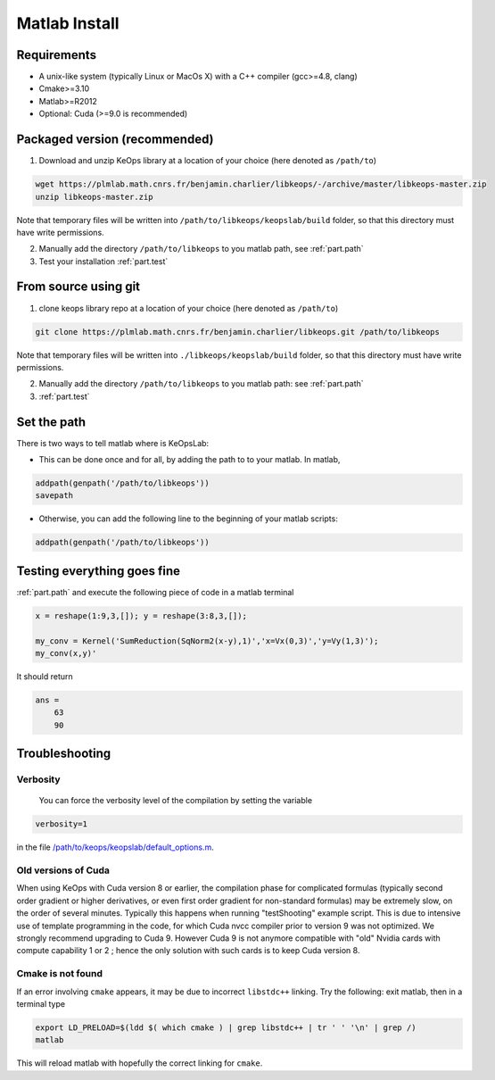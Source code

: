 Matlab Install
==============

Requirements
------------

- A unix-like system (typically Linux or MacOs X) with a C++ compiler (gcc>=4.8, clang)
- Cmake>=3.10
- Matlab>=R2012
- Optional: Cuda (>=9.0 is recommended)

Packaged version (recommended)
------------------------------

1. Download and unzip KeOps library at a location of your choice (here denoted as ``/path/to``)

.. code-block:: bash

    wget https://plmlab.math.cnrs.fr/benjamin.charlier/libkeops/-/archive/master/libkeops-master.zip
    unzip libkeops-master.zip


Note that temporary files will be written into ``/path/to/libkeops/keopslab/build`` folder, so that this directory must have write permissions.

2. Manually add the directory ``/path/to/libkeops`` to you matlab path, see :ref:`part.path`

3. Test your installation :ref:`part.test`

From source using git
---------------------

1. clone keops library repo at a location of your choice (here denoted as ``/path/to``)
    

.. code-block:: bash

    git clone https://plmlab.math.cnrs.fr/benjamin.charlier/libkeops.git /path/to/libkeops


Note that temporary files will be written into ``./libkeops/keopslab/build`` folder, so that this directory must have write permissions.

2. Manually add the directory ``/path/to/libkeops`` to you matlab path: see :ref:`part.path`

3. :ref:`part.test`

.. _part.path:

Set the path
------------

There is two ways to tell matlab where is KeOpsLab:

+ This can be done once and for all, by adding the path to to your matlab. In matlab,  

.. code-block:: matlab

    addpath(genpath('/path/to/libkeops'))
    savepath

+ Otherwise, you can add the following line to the beginning of your matlab scripts:

.. code-block:: matlab

    addpath(genpath('/path/to/libkeops'))


.. _part.test:

Testing everything goes fine
----------------------------

:ref:`part.path` and execute the following piece of code in a matlab terminal

.. code-block:: matlab

    x = reshape(1:9,3,[]); y = reshape(3:8,3,[]);

    my_conv = Kernel('SumReduction(SqNorm2(x-y),1)','x=Vx(0,3)','y=Vy(1,3)');
    my_conv(x,y)'

It should return

.. code-block:: matlab

    ans =
        63
        90


Troubleshooting
---------------

Verbosity
^^^^^^^^^

 You can force the verbosity level of the compilation by setting the variable

.. code-block:: matlab

    verbosity=1

in the file `/path/to/keops/keopslab/default_options.m <https://plmlab.math.cnrs.fr/benjamin.charlier/libkeops/blob/master/keopslab/default_options.m>`_.

Old versions of Cuda
^^^^^^^^^^^^^^^^^^^^

When using KeOps with Cuda version 8 or earlier, the compilation phase for complicated formulas (typically second order gradient or higher derivatives, or even first order gradient for non-standard formulas) may be extremely slow, on the order of several minutes. Typically this happens when running "testShooting" example script. This is due to intensive use of template programming in the code, for which Cuda nvcc compiler prior to version 9 was not optimized. We strongly recommend upgrading to Cuda 9. However Cuda 9 is not anymore compatible with "old" Nvidia cards with compute capability 1 or 2 ; hence the only solution with such cards is to keep Cuda version 8.

Cmake is not found
^^^^^^^^^^^^^^^^^^

If an error involving ``cmake`` appears, it may be due to incorrect ``libstdc++`` linking. Try the following: exit matlab, then in a terminal type

.. code-block:: bash

    export LD_PRELOAD=$(ldd $( which cmake ) | grep libstdc++ | tr ' ' '\n' | grep /)
    matlab

This will reload matlab with hopefully the correct linking for ``cmake``.
